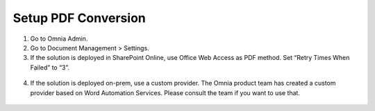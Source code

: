 Setup PDF Conversion
==================================

1. Go to Omnia Admin.
#. Go to Document Management > Settings.
#. If the solution is deployed in SharePoint Online, use Office Web Access as PDF method. Set “Retry Times When Failed” to “3”.
 .. image:: dm-pdfconversionsettings.png
4. If the solution is deployed on-prem, use a custom provider. The Omnia product team has created a custom provider based on Word Automation Services. Please consult the team if you want to use that.
 .. image:: dm-pdfconversationcustom.png